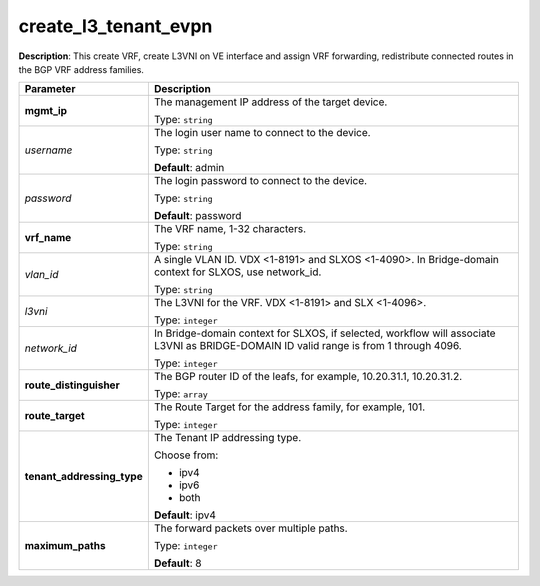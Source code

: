 .. NOTE: This file has been generated automatically, don't manually edit it

create_l3_tenant_evpn
~~~~~~~~~~~~~~~~~~~~~

**Description**: This create VRF, create L3VNI on VE interface and assign VRF forwarding, redistribute connected routes in the BGP VRF address families. 

.. table::

   ================================  ======================================================================
   Parameter                         Description
   ================================  ======================================================================
   **mgmt_ip**                       The management IP address of the target device.

                                     Type: ``string``
   *username*                        The login user name to connect to the device.

                                     Type: ``string``

                                     **Default**: admin
   *password*                        The login password to connect to the device.

                                     Type: ``string``

                                     **Default**: password
   **vrf_name**                      The VRF name, 1-32 characters.

                                     Type: ``string``
   *vlan_id*                         A single VLAN ID. VDX <1-8191> and SLXOS <1-4090>. In Bridge-domain context for SLXOS, use network_id.

                                     Type: ``string``
   *l3vni*                           The L3VNI for the VRF. VDX <1-8191> and SLX <1-4096>.

                                     Type: ``integer``
   *network_id*                      In Bridge-domain context for SLXOS, if selected, workflow will associate L3VNI as BRIDGE-DOMAIN ID valid range is from 1 through 4096.

                                     Type: ``integer``
   **route_distinguisher**           The BGP router ID of the leafs, for example, 10.20.31.1, 10.20.31.2.

                                     Type: ``array``
   **route_target**                  The Route Target for the address family, for example, 101.

                                     Type: ``integer``
   **tenant_addressing_type**        The Tenant IP addressing type.

                                     Choose from:

                                     - ipv4
                                     - ipv6
                                     - both

                                     **Default**: ipv4
   **maximum_paths**                 The forward packets over multiple paths.

                                     Type: ``integer``

                                     **Default**: 8
   ================================  ======================================================================

